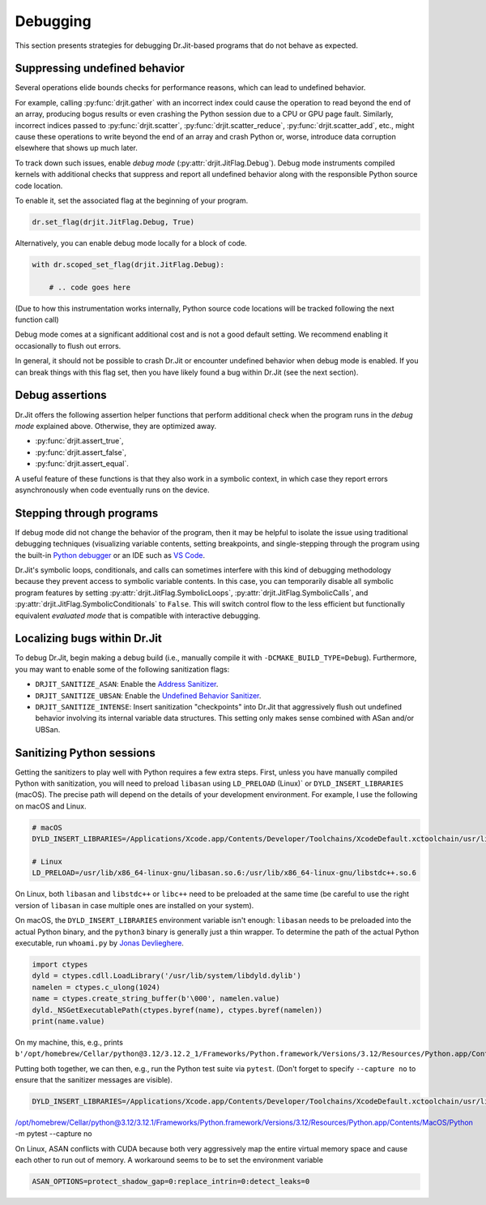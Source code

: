 .. py:currentmodule:: drjit

Debugging
=========

This section presents strategies for debugging Dr.Jit-based programs that
do not behave as expected.

Suppressing undefined behavior
------------------------------

Several operations elide bounds checks for performance reasons, which can lead
to undefined behavior.

For example, calling :py:func:`drjit.gather` with an incorrect index could
cause the operation to read beyond the end of an array, producing bogus results
or even crashing the Python session due to a CPU or GPU page fault. Similarly,
incorrect indices passed to :py:func:`drjit.scatter`,
:py:func:`drjit.scatter_reduce`, :py:func:`drjit.scatter_add`, etc., might
cause these operations to write beyond the end of an array and crash Python or,
worse, introduce data corruption elsewhere that shows up much later.

To track down such issues, enable *debug mode*
(:py:attr:`drjit.JitFlag.Debug`). Debug mode instruments compiled kernels with
additional checks that suppress and report all undefined behavior along with
the responsible Python source code location.

To enable it, set the associated flag at the beginning of your program.

.. code-block:: python

   dr.set_flag(drjit.JitFlag.Debug, True)

Alternatively, you can enable debug mode locally for a block of code.

.. code-block:: python

   with dr.scoped_set_flag(drjit.JitFlag.Debug):

       # .. code goes here

(Due to how this instrumentation works internally, Python source code locations
will be tracked following the next function call)

Debug mode comes at a significant additional cost and is not a good default
setting. We recommend enabling it occasionally to flush out errors.

In general, it should not be possible to crash Dr.Jit or encounter undefined
behavior when debug mode is enabled. If you can break things with this flag
set, then you have likely found a bug within Dr.Jit (see the next section).

Debug assertions
----------------

Dr.Jit offers the following assertion helper functions that perform additional
check when the program runs in the *debug mode* explained above. Otherwise,
they are optimized away.

- :py:func:`drjit.assert_true`,
- :py:func:`drjit.assert_false`,
- :py:func:`drjit.assert_equal`.

A useful feature of these functions is that they also work in a symbolic
context, in which case they report errors asynchronously when code eventually
runs on the device.

Stepping through programs
-------------------------

If debug mode did not change the behavior of the program, then it may be
helpful to isolate the issue using traditional debugging techniques
(visualizing variable contents, setting breakpoints, and single-stepping
through the program using the built-in `Python debugger
<https://docs.python.org/3/library/pdb.html>`__ or an IDE such as `VS Code
<https://code.visualstudio.com/docs/python/debugging>`__.

Dr.Jit's symbolic loops, conditionals, and calls can sometimes interfere with
this kind of debugging methodology because they prevent access to symbolic
variable contents. In this case, you can temporarily disable all symbolic
program features by setting :py:attr:`drjit.JitFlag.SymbolicLoops`,
:py:attr:`drjit.JitFlag.SymbolicCalls`, and
:py:attr:`drjit.JitFlag.SymbolicConditionals` to ``False``. This will switch
control flow to the less efficient but functionally equivalent *evaluated mode*
that is compatible with interactive debugging.

Localizing bugs within Dr.Jit
-----------------------------

To debug Dr.Jit, begin making a debug build (i.e., manually compile it with
``-DCMAKE_BUILD_TYPE=Debug``). Furthermore, you may want to enable some of the
following sanitization flags:

- ``DRJIT_SANITIZE_ASAN``: Enable the `Address Sanitizer <https://github.com/google/sanitizers/wiki/AddressSanitizer>`__.
- ``DRJIT_SANITIZE_UBSAN``: Enable the `Undefined Behavior Sanitizer
  <https://clang.llvm.org/docs/UndefinedBehaviorSanitizer.html>`__.
- ``DRJIT_SANITIZE_INTENSE``: Insert sanitization "checkpoints" into Dr.Jit that aggressively flush out undefined behavior
  involving its internal variable data structures. This setting only makes sense combined with ASan and/or UBSan.


Sanitizing Python sessions
--------------------------

Getting the sanitizers to play well with Python requires a few extra steps.
First, unless you have manually compiled Python with sanitization, you will
need to preload ``libasan`` using ``LD_PRELOAD`` (Linux)` or
``DYLD_INSERT_LIBRARIES`` (macOS). The precise path will depend on the details
of your development environment. For example, I use the following on macOS and
Linux.

.. code-block:: bash

   # macOS
   DYLD_INSERT_LIBRARIES=/Applications/Xcode.app/Contents/Developer/Toolchains/XcodeDefault.xctoolchain/usr/lib/clang/15.0.0/lib/darwin/libclang_rt.asan_osx_dynamic.dylib python <...>

   # Linux
   LD_PRELOAD=/usr/lib/x86_64-linux-gnu/libasan.so.6:/usr/lib/x86_64-linux-gnu/libstdc++.so.6

On Linux, both ``libasan`` and ``libstdc++`` or ``libc++`` need to be preloaded
at the same time (be careful to use the right version of ``libasan`` in case
multiple ones are installed on your system).

On macOS, the ``DYLD_INSERT_LIBRARIES`` environment variable isn't enough:
``libasan`` needs to be preloaded into the actual Python binary, and the
``python3`` binary is generally just a thin wrapper. To determine the path of
the actual Python executable, run ``whoami.py`` by `Jonas Devlieghere
<https://jonasdevlieghere.com/post/sanitizing-python-modules/>`__.

.. code-block:: python

   import ctypes
   dyld = ctypes.cdll.LoadLibrary('/usr/lib/system/libdyld.dylib')
   namelen = ctypes.c_ulong(1024)
   name = ctypes.create_string_buffer(b'\000', namelen.value)
   dyld._NSGetExecutablePath(ctypes.byref(name), ctypes.byref(namelen))
   print(name.value)

On my machine, this, e.g., prints
``b'/opt/homebrew/Cellar/python@3.12/3.12.2_1/Frameworks/Python.framework/Versions/3.12/Resources/Python.app/Contents/MacOS/Python'``.

Putting both together, we can then, e.g., run the Python test suite via ``pytest``. (Don't forget to specify ``--capture no`` to ensure
that the sanitizer messages are visible).

.. code-block:: bash

   DYLD_INSERT_LIBRARIES=/Applications/Xcode.app/Contents/Developer/Toolchains/XcodeDefault.xctoolchain/usr/lib/clang/15.0.0/lib/darwin/libclang_rt.asan_osx_dynamic.dylib
/opt/homebrew/Cellar/python@3.12/3.12.1/Frameworks/Python.framework/Versions/3.12/Resources/Python.app/Contents/MacOS/Python
-m pytest --capture no

On Linux, ASAN conflicts with CUDA because both very aggressively map the
entire virtual memory space and cause each other to run out of memory. A
workaround seems to be to set the environment variable

.. code-block:: bash

   ASAN_OPTIONS=protect_shadow_gap=0:replace_intrin=0:detect_leaks=0
